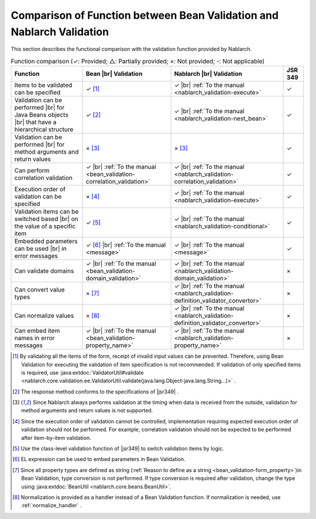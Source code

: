 .. _`validation-functional_comparison`:

Comparison of Function between Bean Validation and Nablarch Validation
----------------------------------------------------------------------------------------------------
This section describes the functional comparison with the validation function provided by Nablarch.

.. list-table:: Function comparison (✓: Provided; △: Partially provided; ×: Not provided; -: Not applicable)
  :header-rows: 1
  :class: something-special-class

  * - Function
    - Bean |br| Validation
    - Nablarch |br| Validation
    - JSR 349
  * - Items to be validated can be specified
    - ✓ [#property_validation]_
    - ✓ |br| :ref:`To the manual <nablarch_validation-execute>`
    - ✓
  * - Validation can be performed  |br| for Java Beans objects |br| that have a hierarchical structure
    - ✓ [#jsr]_
    - ✓ |br| :ref:`To the manual <nablarch_validation-nest_bean>`
    - ✓
  * - Validation can be performed  |br| for method arguments and return values
    - × [#method]_
    - × [#method]_
    - ✓
  * - Can perform correlation validation
    - ✓ |br| :ref:`To the manual <bean_validation-correlation_validation>`
    - ✓ |br| :ref:`To the manual <nablarch_validation-correlation_validation>`
    - ✓
  * - Execution order of validation can be specified
    - × [#order]_
    - ✓ |br| :ref:`To the manual <nablarch_validation-execute>`
    - ✓
  * - Validation items can be switched based |br| on the value of a specific item
    - ✓ [#conditional]_
    - ✓ |br| :ref:`To the manual <nablarch_validation-conditional>`
    - ✓
  * - Embedded parameters can be used |br| in error messages
    - ✓ [#parameter]_ |br| :ref:`To the manual <message>`
    - ✓ |br| :ref:`To the manual <message>`
    - ✓
  * - Can validate domains
    - ✓ |br| :ref:`To the manual <bean_validation-domain_validation>`
    - ✓ |br| :ref:`To the manual <nablarch_validation-domain_validation>`
    - ×
  * - Can convert value types
    - × [#type_converter]_
    - ✓ |br| :ref:`To the manual <nablarch_validation-definition_validator_convertor>`
    - ×
  * - Can normalize values
    - × [#normalized]_
    - ✓ |br| :ref:`To the manual <nablarch_validation-definition_validator_convertor>`
    - ×
  * - Can embed item names in error messages
    - ✓ |br| :ref:`To the manual <bean_validation-property_name>`
    - ✓ |br| :ref:`To the manual <nablarch_validation-property_name>`
    - ×


.. [#property_validation] By validating all the items of the form, receipt of invalid input values can be prevented. Therefore, using Bean Validation for executing the validation of item specification is not recommended. If validation of only specified items is required, use :java:extdoc:`ValidatorUtil#validate <nablarch.core.validation.ee.ValidatorUtil.validate(java.lang.Object-java.lang.String...)>` .

.. [#jsr] The response method conforms to the specifications of |jsr349| .
.. [#method] Since Nablarch always performs validation at the timing when data is received from the outside, validation for method arguments and return values is not supported.
.. [#order] Since the execution order of validation cannot be controlled, implementation requiring expected execution order of validation should not be performed. For example, correlation validation should not be expected to be performed after item-by-item validation.
.. [#conditional]  Use the class-level validation function of |jsr349| to switch validation items by logic.
.. [#parameter] EL expression can be used to embed parameters in Bean Validation.
.. [#type_converter] Since all property types are defined as string (:ref:`Reason to define as a string <bean_validation-form_property>`)in Bean Validation, type conversion is not performed. If type conversion is required after validation, change the type using :java:extdoc:`BeanUtil <nablarch.core.beans.BeanUtil>`.
.. [#normalized] Normalization is provided as a handler instead of a Bean Validation function. If normalization is needed, use :ref:`normalize_handler` .

.. |jsr349| raw:: html

   <a href="https://jcp.org/en/jsr/detail?id=349" target="_blank">JSR349(external site, English)</a>

.. |br| raw:: html

   <br />
